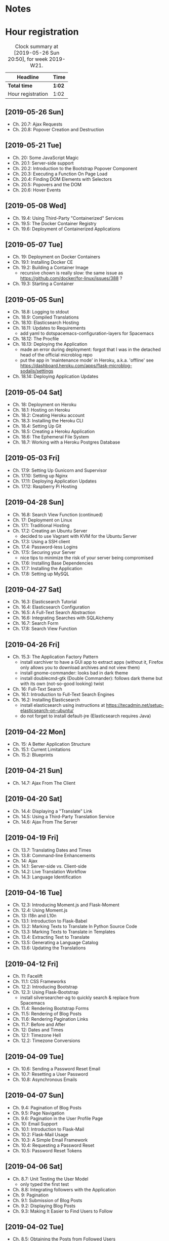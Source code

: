 * Notes

* Hour registration
  :LOGBOOK:
  CLOCK: [2019-05-26 Sun 20:22]--[2019-05-26 Sun 20:50] =>  0:28
  CLOCK: [2019-05-21 Tue 20:25]--[2019-05-21 Tue 20:51] =>  0:26
  CLOCK: [2019-05-21 Tue 20:05]--[2019-05-21 Tue 20:13] =>  0:08
  CLOCK: [2019-05-08 Wed 20:59]--[2019-05-08 Wed 21:02] =>  0:03
  CLOCK: [2019-05-08 Wed 20:27]--[2019-05-08 Wed 20:59] =>  0:32
  CLOCK: [2019-05-07 Tue 21:11]--[2019-05-07 Tue 21:56] =>  0:45
  CLOCK: [2019-05-05 Sun 16:51]--[2019-05-05 Sun 17:41] =>  0:50
  CLOCK: [2019-05-04 Sat 17:11]--[2019-05-04 Sat 17:34] =>  0:23
  CLOCK: [2019-05-03 Fri 20:25]--[2019-05-03 Fri 20:47] =>  0:22
  CLOCK: [2019-05-03 Fri 20:17]--[2019-05-03 Fri 20:20] =>  0:03
  CLOCK: [2019-05-03 Fri 20:01]--[2019-05-03 Fri 20:12] =>  0:11
  CLOCK: [2019-04-28 Sun 21:09]--[2019-04-28 Sun 21:34] =>  0:25
  CLOCK: [2019-04-28 Sun 09:51]--[2019-04-28 Sun 10:28] =>  0:37
  CLOCK: [2019-04-27 Sat 20:19]--[2019-04-27 Sat 20:46] =>  0:27
  CLOCK: [2019-04-27 Sat 16:28]--[2019-04-27 Sat 17:15] =>  0:47
  CLOCK: [2019-04-27 Sat 14:01]--[2019-04-27 Sat 14:27] =>  0:26
  CLOCK: [2019-04-27 Sat 13:46]--[2019-04-27 Sat 13:53] =>  0:07
  CLOCK: [2019-04-26 Fri 20:27]--[2019-04-26 Fri 20:50] =>  0:23
  CLOCK: [2019-04-26 Fri 19:43]--[2019-04-26 Fri 20:27] =>  0:44
  CLOCK: [2019-04-22 Mon 11:00]--[2019-04-22 Mon 11:20] =>  0:20
  CLOCK: [2019-04-21 Sun 15:43]--[2019-04-21 Sun 16:20] =>  0:37
  CLOCK: [2019-04-21 Sun 15:24]--[2019-04-21 Sun 15:43] =>  0:19
  CLOCK: [2019-04-20 Sat 09:13]--[2019-04-20 Sat 09:18] =>  0:05
  CLOCK: [2019-04-20 Sat 08:17]--[2019-04-20 Sat 09:04] =>  0:47
  CLOCK: [2019-04-19 Fri 20:44]--[2019-04-19 Fri 21:02] =>  0:18
  CLOCK: [2019-04-19 Fri 20:40]--[2019-04-19 Fri 20:42] =>  0:02
  CLOCK: [2019-04-19 Fri 20:04]--[2019-04-19 Fri 20:39] =>  0:35
  CLOCK: [2019-04-16 Tue 21:45]--[2019-04-16 Tue 21:57] =>  0:12
  CLOCK: [2019-04-16 Tue 20:33]--[2019-04-16 Tue 21:39] =>  1:06
  CLOCK: [2019-04-12 Fri 14:11]--[2019-04-12 Fri 15:00] =>  0:49
  CLOCK: [2019-04-12 Fri 09:45]--[2019-04-12 Fri 09:48] =>  0:03
  CLOCK: [2019-04-09 Tue 20:30]--[2019-04-09 Tue 21:12] =>  0:42
  CLOCK: [2019-04-07 Sun 20:19]--[2019-04-07 Sun 21:00] =>  0:41
  CLOCK: [2019-04-07 Sun 14:40]--[2019-04-07 Sun 15:13] =>  0:33
  CLOCK: [2019-04-06 Sat 19:29]--[2019-04-06 Sat 20:57] =>  1:28
  CLOCK: [2019-04-02 Tue 21:46]--[2019-04-02 Tue 22:10] =>  0:24
  CLOCK: [2019-03-31 Sun 21:39]--[2019-03-31 Sun 22:24] =>  0:45
  CLOCK: [2019-03-31 Sun 12:18]--[2019-03-31 Sun 13:00] =>  0:42
  CLOCK: [2019-03-31 Sun 11:42]--[2019-03-31 Sun 12:07] =>  0:25
  CLOCK: [2019-03-30 Sat 20:02]--[2019-03-30 Sat 20:29] =>  0:27
  CLOCK: [2019-03-29 Fri 08:51]--[2019-03-29 Fri 08:57] =>  0:06
  CLOCK: [2019-03-29 Fri 07:54]--[2019-03-29 Fri 08:34] =>  0:40
  CLOCK: [2019-03-28 Thu 20:28]--[2019-03-28 Thu 20:46] =>  0:18
  CLOCK: [2019-03-28 Thu 20:01]--[2019-03-28 Thu 20:26] =>  0:25
  CLOCK: [2019-03-27 Wed 20:26]--[2019-03-27 Wed 20:55] =>  0:29
  CLOCK: [2019-03-24 Sun 10:41]--[2019-03-24 Sun 11:01] =>  0:20
  CLOCK: [2019-03-23 Sat 20:08]--[2019-03-23 Sat 20:37] =>  0:29
  CLOCK: [2019-03-23 Sat 12:49]--[2019-03-23 Sat 13:02] =>  0:13
  CLOCK: [2019-03-23 Sat 12:12]--[2019-03-23 Sat 12:24] =>  0:12
  CLOCK: [2019-03-23 Sat 11:58]--[2019-03-23 Sat 12:11] =>  0:13
  CLOCK: [2019-03-21 Thu 20:25]--[2019-03-21 Thu 21:17] =>  0:52
  CLOCK: [2019-03-20 Wed 20:41]--[2019-03-20 Wed 21:13] =>  0:32
  CLOCK: [2019-03-19 Tue 21:05]--[2019-03-19 Tue 21:44] =>  0:39
  CLOCK: [2019-03-17 Sun 20:00]--[2019-03-17 Sun 21:09] =>  1:09
  :END:

#+BEGIN: clocktable :scope file :block week
#+CAPTION: Clock summary at [2019-05-26 Sun 20:50], for week 2019-W21.
| Headline          | Time   |
|-------------------+--------|
| *Total time*      | *1:02* |
|-------------------+--------|
| Hour registration | 1:02   |
#+END:

** [2019-05-26 Sun]

- Ch. 20.7: Ajax Requests
- Ch. 20.8: Popover Creation and Destruction

** [2019-05-21 Tue]

- Ch. 20: Some JavaScript Magic
- Ch. 20.1: Server-side support
- Ch. 20.2: Introduction to the Bootstrap Popover Component
- Ch. 20.3: Executing a Function On Page Load
- Ch. 20.4: Finding DOM Elements with Selectors
- Ch. 20.5: Popovers and the DOM
- Ch. 20.6: Hover Events

** [2019-05-08 Wed]

- Ch. 19.4: Using Third-Party "Containerized" Services
- Ch. 19.5: The Docker Container Registry
- Ch. 19.6: Deployment of Containerized Applications

** [2019-05-07 Tue]

- Ch. 19: Deployment on Docker Containers
- Ch. 19.1: Installing Docker CE
- Ch. 19.2: Building a Container Image
  - recursive chown is really slow: the same issue as https://github.com/docker/for-linux/issues/388 ?
- Ch. 19.3: Starting a Container

** [2019-05-05 Sun]

- Ch. 18.8: Logging to stdout
- Ch. 18.9: Compiled Translations
- Ch. 18.10: Elasticsearch Hosting
- Ch. 18.11: Updates to Requirements
  - add yaml to dotspacemacs-configuration-layers for Spacemacs
- Ch. 18.12: The Procfile
- Ch. 18.13: Deploying the Application
  - made an error during deployment: forgot that I was in the detached head of
    the official microblog repo
  - put the app in 'maintenance mode' in Heroku, a.k.a. 'offline' see
    https://dashboard.heroku.com/apps/flask-microblog-sodalis/settings
- Ch. 18.14: Deploying Application Updates

** [2019-05-04 Sat]

- Ch. 18: Deployment on Heroku
- Ch. 18.1: Hosting on Heroku
- Ch. 18.2: Creating Heroku account
- Ch. 18.3: Installing the Heroku CLI
- Ch. 18.4: Setting Up Git
- Ch. 18.5: Creating a Heroku Application
- Ch. 18.6: The Ephemeral File System
- Ch. 18.7: Working with a Heroku Postgres Database


** [2019-05-03 Fri]

- Ch. 17.9: Setting Up Gunicorn and Supervisor
- Ch. 17.10: Setting up Nginx
- Ch. 17.11: Deploying Application Updates
- Ch. 17.12: Raspberry Pi Hosting

** [2019-04-28 Sun]

- Ch. 16.8: Search View Function (continued)
- Ch. 17: Deployment on Linux
- Ch. 17.1: Traditional Hosting
- Ch. 17.2: Creating an Ubuntu Server
  - decided to use Vagrant with KVM for the Ubuntu Server
- Ch. 17.3: Using a SSH client
- Ch. 17.4: Password-less Logins
- Ch. 17.5: Securing your Server
  - nice tips to minimize the risk of your server being compromised
- Ch. 17.6: Installing Base Dependencies
- Ch. 17.7: Installing the Application
- Ch. 17.8: Setting up MySQL

** [2019-04-27 Sat]

- Ch. 16.3: Elasticsearch Tutorial
- Ch. 16.4: Elasticsearch Configuration
- Ch. 16.5: A Full-Text Search Abstraction
- Ch. 16.6: Integrating Searches with SQLAlchemy
- Ch. 16.7: Search Form
- Ch. 17.8: Search View Function

** [2019-04-26 Fri]

- Ch. 15.3: The Application Factory Pattern
  - install xarchiver to have a GUI app to extract apps (without it, Firefox
    only allows you to download archives and not view them)
  - install gnome-commander: looks bad in dark theme
  - install doublecmd-gtk (Double Commander): follows dark theme but with its
    own (not-so-good looking) twist
- Ch. 16: Full-Text Search
- Ch. 16.1: Introduction to Full-Text Search Engines
- Ch. 16.2: Installing Elasticsearch
  - install elasticsearch using instructions at https://tecadmin.net/setup-elasticsearch-on-ubuntu/
  - do not forget to install default-jre (Elasticsearch requires Java)

** [2019-04-22 Mon]

- Ch. 15: A Better Application Structure
- Ch. 15.1: Current Limitations
- Ch. 15.2: Blueprints

** [2019-04-21 Sun]

- Ch. 14.7: Ajax From The Client

** [2019-04-20 Sat]

- Ch. 14.4: Displaying a "Translate" Link
- Ch. 14.5: Using a Third-Party Translation Service
- Ch. 14.6: Ajax From The Server

** [2019-04-19 Fri]

- Ch. 13.7: Translating Dates and Times
- Ch. 13.8: Command-line Enhancements
- Ch. 14: Ajax
- Ch. 14.1: Server-side vs. Client-side
- Ch. 14.2: Live Translation Workflow
- Ch. 14.3: Language Identification

** [2019-04-16 Tue]

- Ch. 12.3: Introducing Moment.js and Flask-Moment
- Ch. 12.4: Using Moment.js
- Ch. 13: I18n and L10n
- Ch. 13.1: Introduction to Flask-Babel
- Ch. 13.2: Marking Texts to Translate In Python Source Code
- Ch. 13.3: Marking Texts to Translate in Templates
- Ch. 13.4: Extracting Text to Translate
- Ch. 13.5: Generating a Language Catalog
- Ch. 13.6: Updating the Translations

** [2019-04-12 Fri]

- Ch. 11: Facelift
- Ch. 11.1: CSS Frameworks
- Ch. 12.2: Introducing Bootstrap
- Ch. 12.3: Using Flask-Bootstrap
  - install silversearcher-ag to quickly search & replace from Spacemacs
- Ch. 11.4: Rendering Bootstrap Forms
- Ch. 11.5: Rendering of Blog Posts
- Ch. 11.6: Rendering Pagination Links
- Ch. 11.7: Before and After
- Ch. 12: Dates and Times
- Ch. 12.1: Timezone Hell
- Ch. 12.2: Timezone Conversions


** [2019-04-09 Tue]

- Ch. 10.6: Sending a Password Reset Email
- Ch. 10.7: Resetting a User Password
- Ch. 10.8: Asynchronous Emails

** [2019-04-07 Sun]

- Ch. 9.4: Pagination of Blog Posts
- Ch. 9.5: Page Navigation
- Ch. 9.6: Pagination in the User Profile Page
- Ch. 10: Email Support
- Ch. 10.1: Introduction to Flask-Mail
- Ch. 10.2: Flask-Mail Usage
- Ch. 10.3: A Simple Email Framework
- Ch. 10.4: Requesting a Password Reset
- Ch. 10.5: Password Reset Tokens

** [2019-04-06 Sat]

- Ch. 8.7: Unit Testing the User Model
  - only typed the first test
- Ch. 8.8: Integrating followers with the Application
- Ch. 9: Pagination
- Ch. 9.1: Submission of Blog Posts
- Ch. 9.2: Displaying Blog Posts
- Ch. 9.3: Making It Easier to Find Users to Follow


** [2019-04-02 Tue]

- Ch. 8.5: Obtaining the Posts from Followed Users
- Ch. 8.6: Combining own and Followed Posts

** [2019-03-31 Sun]

- Ch. 7.4: Sending Errors by Email
- Ch. 7.5: Logging to a File
- Ch. 7.6: Fixing the Duplicate Username Bug
  - pushed the Git repo with the code to new GitHub repo swinkels/flask-web-development-course
- Ch. 8: Followers
- Ch. 8.1: Database Relationships Revisited
- Ch. 8.2: Representing Followers
- Ch. 8.3: Database Model Representation
- Ch. 8.4: Adding and Removing "follows"
  - re-read explanation on assocation table (from 8.2 on)

** [2019-03-30 Sat]

- Ch. 7: Error Handling
- Ch. 7.1: Error Handling in Flask
- Ch. 7.2: Debug Mode
- Ch. 7.3: Custom Error Pages

** [2019-03-29 Fri]

- Ch. 6.2: Avatars
- Ch. 6.3: Using Jinja2 Sub-Templates
- Ch. 6.4: More Interesting Profiles
- Ch. 6.5: Recording The Last Visit Time For a User
- Ch. 6.6: Profile Editor

** [2019-03-28 Thu]

- Ch. 5.9: User Registration
- Ch. 6: Profile Page and Avatars
- Ch. 6.1: User Profile Page

** [2019-03-27 Wed]

- Ch. 5.4: User Loader Function
- Ch. 5.5: Logging Users In
- Ch. 5.6: Logging Users Out
- Ch. 5.7: Requiring Users To Login
- Ch. 5.8: Showing the Logged In User in Templates

** [2019-03-24 Sun]

- Ch. 5: User Logins
- Ch. 5.1: Password Hashing
- Ch. 5.2: Introduction to Flask-Login
- Ch. 5.3: Preparing the User Model for Flask-Login

** [2019-03-23 Sat]

- Ch. 3.8: Generating Links
- Ch. 4: Database
- Ch. 4.1: Databases in Flask
- Ch. 4.2: Database Migrations
- Ch. 4.3: Flask-SQLAlchemy Configuration
- Ch. 4.4: Database Models
- Ch. 4.5: Creating the Migration Repository
- Ch. 4.6: The First Database Migration
- Ch. 4.7: Database Upgrade and Downgrade Workflow
- Ch. 4.8: Database relationships
- Ch. 4.9: Play Time

** [2019-03-21 Thu]

- Ch. 3.4: Form Templates
- Ch. 3.5: Form Views
- Ch. 3.6: Receiving Form Data
- Ch. 3.7: Improving Field Validation

** [2019-03-20 Wed]

- Ch. 2.2: Conditional Statements
- Ch. 2.3: Loops
- Ch. 2.4: Template Inheritance
- Ch. 3: Web Forms
- Ch. 3.1: Introduction to Flask-WTF
- Ch. 3.2: Configuration
- Ch. 3.3: User Login Form

** [2019-03-19 Tue]

- Ch. 1.4: A 'Hello, World' Flask application
Chapter 2: Templates
- Ch. 2.1: What are Templates?
  - I did notice that the Spacemacs HTML layer offers HTML completion after the
    tag close symbol '<'. If I am not mistaken this is due to https://github.com/syl20bnr/spacemacs/issues/8222#issuecomment-320277662

** [2019-03-17 Sun]

- Preface
Chapter 1: Hello, World!
- Ch. 1.1: Introduction
  - install pepperflash to be able to play flash video
  - add sound device to (K)VM to be able to hear sound
  - use PulseAudio Volume Control to redirect virt-manager playback to Bluetooth headset
- Ch. 1.2: Installing Python
- Ch. 1.3: Installing Flask
